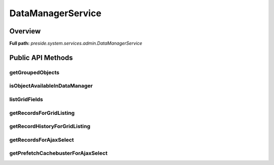 DataManagerService
==================

Overview
--------

**Full path:** *preside.system.services.admin.DataManagerService*

Public API Methods
------------------

getGroupedObjects
~~~~~~~~~~~~~~~~~

isObjectAvailableInDataManager
~~~~~~~~~~~~~~~~~~~~~~~~~~~~~~

listGridFields
~~~~~~~~~~~~~~

getRecordsForGridListing
~~~~~~~~~~~~~~~~~~~~~~~~

getRecordHistoryForGridListing
~~~~~~~~~~~~~~~~~~~~~~~~~~~~~~

getRecordsForAjaxSelect
~~~~~~~~~~~~~~~~~~~~~~~

getPrefetchCachebusterForAjaxSelect
~~~~~~~~~~~~~~~~~~~~~~~~~~~~~~~~~~~